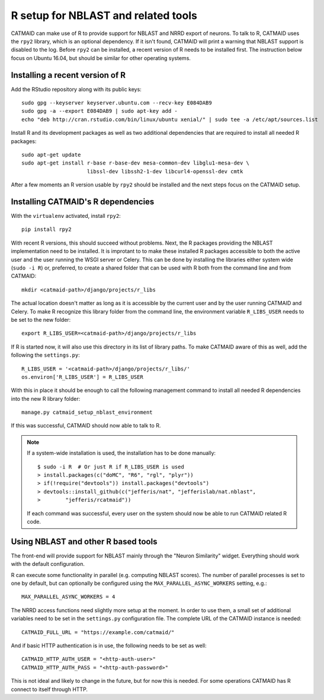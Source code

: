.. _r-setup:

R setup for NBLAST and related tools
====================================

CATMAID can make use of R to provide support for NBLAST and NRRD export of
neurons. To talk to R, CATMAID uses the ``rpy2`` library, which is an optional
dependency. If it isn't found, CATMAID will print a warning that NBLAST support
is disabled to the log. Before ``rpy2`` can be installed, a recent version of R
needs to be installed first. The instruction below focus on Ubuntu 16.04, but
should be similar for other operating systems.

Installing a recent version of R
--------------------------------

Add the RStudio repository along with its public keys::

  sudo gpg --keyserver keyserver.ubuntu.com --recv-key E084DAB9
  sudo gpg -a --export E084DAB9 | sudo apt-key add -
  echo "deb http://cran.rstudio.com/bin/linux/ubuntu xenial/" | sudo tee -a /etc/apt/sources.list

Install R and its development packages as well as two additional dependencies
that are required to install all needed R packages::

  sudo apt-get update
  sudo apt-get install r-base r-base-dev mesa-common-dev libglu1-mesa-dev \
                       libssl-dev libssh2-1-dev libcurl4-openssl-dev cmtk

After a few moments an R version usable by ``rpy2`` should be installed and the
next steps focus on the CATMAID setup.

Installing CATMAID's R dependencies
-----------------------------------

With the ``virtualenv`` activated, install ``rpy2``::

  pip install rpy2

With recent R versions, this should succeed without problems. Next, the R
packages providing the NBLAST implementation need to be installed. It is
improtant to to make these installed R packages accessible to both the active
user and the user running the WSGI server or Celery. This can be done by
installing the libraries either system wide (``sudo -i R``) or, preferred, to
create a shared folder that can be used with R both from the command line and
from CATMAID::

  mkdir <catmaid-path>/django/projects/r_libs

The actual location doesn't matter as long as it is accessible by the current
user and by the user running CATMAID and Celery. To make R recognize this
library folder from the command line, the environment variable ``R_LIBS_USER``
needs to be set to the new folder::

  export R_LIBS_USER=<catmaid-path>/django/projects/r_libs

If R is started now, it will also use this directory in its list of library
paths. To make CATMAID aware of this as well, add the following the
``settings.py``::

  R_LIBS_USER = '<catmaid-path>/django/projects/r_libs/'
  os.environ['R_LIBS_USER'] = R_LIBS_USER

With this in place it should be enough to call the following management command
to install all needed R dependencies into the new R library folder::

  manage.py catmaid_setup_nblast_environment

If this was successful, CATMAID should now able to talk to R.

.. note::

   If a system-wide installation is used, the installation has to be done
   manually::

     $ sudo -i R  # Or just R if R_LIBS_USER is used
     > install.packages(c("doMC", "R6", "rgl", "plyr"))
     > if(!require("devtools")) install.packages("devtools")
     > devtools::install_github(c("jefferis/nat", "jefferislab/nat.nblast",
     >        "jefferis/rcatmaid"))

   If each command was successful, every user on the system should now be able to
   run CATMAID related R code.

Using NBLAST and other R based tools
------------------------------------

The front-end will provide support for NBLAST mainly through the "Neuron
Similarity" widget. Everything should work with the default configuration.

R can execute some functionality in parallel (e.g. computing NBLAST scores). The
number of parallel processes is set to one by default, but can optionally be
configured using the ``MAX_PARALLEL_ASYNC_WORKERS`` setting, e.g.::

  MAX_PARALLEL_ASYNC_WORKERS = 4

The NRRD access functions need slightly more setup at the moment. In order to
use them, a small set of additional variables need to be set in the
``settings.py`` configuration file. The complete URL of the CATMAID instance is
needed::

  CATMAID_FULL_URL = "https://example.com/catmaid/"

And if basic HTTP authentication is in use, the following needs to be set as
well::

  CATMAID_HTTP_AUTH_USER = "<http-auth-user>"
  CATMAID_HTTP_AUTH_PASS = "<http-auth-password>"

This is not ideal and likely to change in the future, but for now this is
needed.  For some operations CATMAID has R connect to itself through HTTP.
